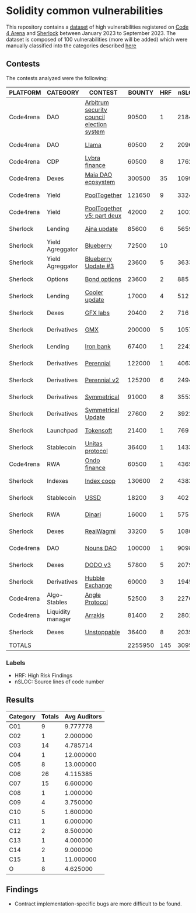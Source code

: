 * Solidity common vulnerabilities

This repository contains a [[./results/bugs.csv][dataset]] of high vulnerabilities registered on [[https://code4rena.com/][Code 4 Arena]] and [[https://www.sherlock.xyz/][Sherlock]] between January 2023 to September 2023. The dataset is composed of 100 vulnerabilities (more will be added) which were manually classified into the categories described [[./categories.org][here]]

** Contests

The contests analyzed were the following:
#+tblname: contests
| PLATFORM  | CATEGORY          | CONTEST                                   |  BOUNTY | HRF |  nSLOC | PARTICIPANTS |    DATE |
|-----------+-------------------+-------------------------------------------+---------+-----+--------+--------------+---------|
| Code4rena | DAO               | [[https://code4rena.com/reports/2023-08-arbitrum][Arbitrum security council election system]] |   90500 |   1 |   2184 |           39 | 2023-09 |
| Code4rena | DAO               | [[https://code4rena.com/reports/2023-06-llama][Llama]]                                     |   60500 |   2 |   2096 |           50 | 2023-07 |
| Code4rena | CDP               | [[https://code4rena.com/reports/2023-06-lybra][Lybra finance]]                             |   60500 |   8 |   1762 |          136 | 2023-08 |
| Code4rena | Dexes             | [[https://code4rena.com/reports/2023-05-maia][Maia DAO ecosystem]]                        |  300500 |  35 |  10997 |           85 | 2023-05 |
| Code4rena | Yield             | [[https://code4rena.com/reports/2023-07-pooltogether#wardens][PoolTogether]]                              |  121650 |   9 |   3324 |          117 | 2023-07 |
| Code4rena | Yield             | [[https://code4rena.com/reports/2023-08-pooltogether][PoolTogether v5: part deux]]                |   42000 |   2 |   1001 |           45 | 2023-08 |
| Sherlock  | Lending           | [[https://audits.sherlock.xyz/contests/75][Ajna update]]                               |   85600 |   6 |   5659 |          155 | 2023-06 |
| Sherlock  | Yield Agreggator  | [[https://audits.sherlock.xyz/contests/41][Blueberry]]                                 |   72500 |  10 |        |          284 | 2023-02 |
| Sherlock  | Yield Agreggator  | [[https://audits.sherlock.xyz/contests/104/report][Blueberry Update #3]]                       |   23600 |   5 |   3633 |          183 | 2023-08 |
| Sherlock  | Options           | [[https://audits.sherlock.xyz/contests/99][Bond options]]                              |   23600 |   2 |    885 |          153 | 2023-07 |
| Sherlock  | Lending           | [[https://audits.sherlock.xyz/contests/107][Cooler update]]                             |   17000 |   4 |    512 |          170 | 2023-08 |
| Sherlock  | Dexes             | [[https://audits.sherlock.xyz/contests/97][GFX labs]]                                  |   20400 |   2 |    716 |          106 | 2023-07 |
| Sherlock  | Derivatives       | [[https://audits.sherlock.xyz/contests/74][GMX]]                                       |  200000 |   5 |  10571 |          220 | 2023-04 |
| Sherlock  | Lending           | [[https://audits.sherlock.xyz/contests/84][Iron bank]]                                 |   67400 |   1 |   2241 |          271 | 2023-05 |
| Sherlock  | Derivatives       | [[https://audits.sherlock.xyz/contests/79][Perennial]]                                 |  122000 |   1 |   4063 |          220 | 2023-05 |
| Sherlock  | Derivatives       | [[https://audits.sherlock.xyz/contests/106][Perennial v2]]                              |  125200 |   6 |   2494 |          252 | 2023-07 |
| Sherlock  | Derivatives       | [[https://audits.sherlock.xyz/contests/85][Symmetrical]]                               |   91000 |   8 |   3553 |          233 | 2023-06 |
| Sherlock  | Derivatives       | [[https://audits.sherlock.xyz/contests/108][Symmetrical Update]]                        |   27600 |   2 |   3921 |           52 | 2023-08 |
| Sherlock  | Launchpad         | [[https://audits.sherlock.xyz/contests/100][Tokensoft]]                                 |   21400 |   1 |    769 |          221 | 2023-07 |
| Sherlock  | Stablecoin        | [[https://audits.sherlock.xyz/contests/73][Unitas protocol]]                           |   36400 |   1 |   1433 |          208 | 2023-06 |
| Code4rena | RWA               | [[https://code4rena.com/contests/2023-01-ondo-finance-contest][Ondo finance]]                              |   60500 |   1 |   4365 |           74 | 2023-01 |
| Sherlock  | Indexes           | [[https://audits.sherlock.xyz/contests/81][Index coop]]                                |  130600 |   2 |   4383 |          283 | 2023-05 |
| Sherlock  | Stablecoin        | [[https://audits.sherlock.xyz/contests/82][USSD]]                                      |   18200 |   3 |    402 |          224 | 2023-05 |
| Sherlock  | RWA               | [[https://audits.sherlock.xyz/contests/98][Dinari]]                                    |   16000 |   1 |    575 |          176 | 2023-07 |
| Sherlock  | Dexes             | [[https://audits.sherlock.xyz/contests/88][RealWagmi]]                                 |   33200 |   5 |   1080 |          203 | 2023-06 |
| Code4rena | DAO               | [[https://code4rena.com/reports/2023-07-nounsdao][Nouns DAO]]                                 |  100000 |   1 |   9098 |           36 | 2023-07 |
| Sherlock  | Dexes             | [[https://audits.sherlock.xyz/contests/89][DODO v3]]                                   |   57800 |   5 |   2079 |          151 | 2023-06 |
| Sherlock  | Derivatives       | [[https://audits.sherlock.xyz/contests/72][Hubble Exchange]]                           |   60000 |   3 |   1945 |          148 | 2023-06 |
| Code4rena | Algo-Stables      | [[https://code4rena.com/contests/2023-06-angle-protocol-invitational][Angle Protocol]]                            |   52500 |   3 |   2276 |            5 | 2023-07 |
| Code4rena | Liquidity manager | [[https://audits.sherlock.xyz/contests/86][Arrakis]]                                   |   81400 |   2 |   2801 |          247 | 2023-06 |
| Sherlock  | Dexes             | [[https://audits.sherlock.xyz/contests/95][Unstoppable]]                               |   36400 |   8 |   2035 |          130 | 2023-06 |
|-----------+-------------------+-------------------------------------------+---------+-----+--------+--------------+---------|
| TOTALS    |                   |                                           | 2255950 | 145 | 3095.1 |    157.32258 |         |
#+tblfm: @33$4=vsum(@2$4..@-1$4)::@33$5=vsum(@2$5..@-1$5)::@33$6=vmean(@2$6..@-1$6)::@33$7=vmean(@2$7..@-1$7)


*** Labels
- HRF: High Risk Findings
- nSLOC: Source lines of code number


** Results

#+tblname: results
#+NAME: results
| Category | Totals | Avg Auditors |
|----------+--------+--------------|
| C01      |      9 |     9.777778 |
| C02      |      1 |     2.000000 |
| C03      |     14 |     4.785714 |
| C04      |      1 |    12.000000 |
| C05      |      8 |    13.000000 |
| C06      |     26 |     4.115385 |
| C07      |     15 |     6.600000 |
| C08      |      1 |     1.000000 |
| C09      |      4 |     3.750000 |
| C10      |      5 |     1.600000 |
| C11      |      1 |     6.000000 |
| C12      |      2 |     8.500000 |
| C13      |      1 |     4.000000 |
| C14      |      2 |     9.000000 |
| C15      |      1 |    11.000000 |
| O        |      8 |     4.625000 |



** Findings

- Contract implementation-specific bugs are more difficult to be found.
